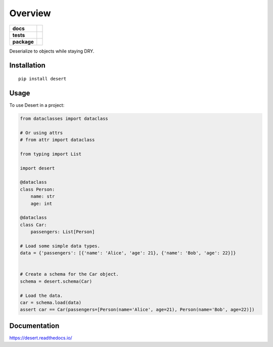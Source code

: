 ========
Overview
========

.. start-badges

.. list-table::
    :stub-columns: 1

    * - docs
      - |docs|
    * - tests
      - | |travis|
        | |codecov|
    * - package
      - | |version| |wheel| |supported-versions| |supported-implementations|
        | |latest-commit|

.. |docs| image:: https://readthedocs.org/projects/desert/badge/?style=flat
    :target: https://readthedocs.org/projects/desert
    :alt: Documentation Status


.. |travis| image:: https://travis-ci.com/python-desert/desert.svg?branch=master
    :alt: Travis-CI Build Status
    :target: https://travis-ci.com/python-desert/desert

.. |codecov| image:: https://codecov.io/github/python-desert/desert/coverage.svg?branch=master
    :alt: Coverage Status
    :target: https://codecov.io/github/python-desert/desert

.. |version| image:: https://img.shields.io/pypi/v/desert.svg
    :alt: PyPI Package latest release
    :target: https://pypi.org/pypi/desert

.. |latest-commit| image:: https://img.shields.io/github/last-commit/python-desert/desert/master
    :alt: Latest commit
    :target: https://img.shields.io/github/last-commit/python-desert/desert/master

.. |wheel| image:: https://img.shields.io/pypi/wheel/desert.svg
    :alt: PyPI Wheel
    :target: https://pypi.org/pypi/desert

.. |supported-versions| image:: https://img.shields.io/pypi/pyversions/desert.svg
    :alt: Supported versions
    :target: https://pypi.org/pypi/desert

.. |supported-implementations| image:: https://img.shields.io/pypi/implementation/desert.svg
    :alt: Supported implementations
    :target: https://pypi.org/pypi/desert


.. end-badges

Deserialize to objects while staying DRY.


Installation
============

::

    pip install desert


Usage
=========

..
    start-basic-usage

To use Desert in a project:

.. code-block:: python



        from dataclasses import dataclass

        # Or using attrs
        # from attr import dataclass

        from typing import List

	import desert

        @dataclass
        class Person:
            name: str
            age: int

        @dataclass
        class Car:
            passengers: List[Person]

        # Load some simple data types.
        data = {'passengers': [{'name': 'Alice', 'age': 21}, {'name': 'Bob', 'age': 22}]}


        # Create a schema for the Car object.
        schema = desert.schema(Car)

        # Load the data.
        car = schema.load(data)
        assert car == Car(passengers=[Person(name='Alice', age=21), Person(name='Bob', age=22)])


..
    end-basic-usage

Documentation
=============


https://desert.readthedocs.io/
